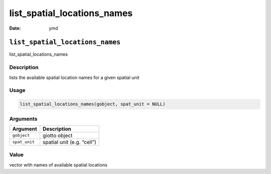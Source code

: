 ============================
list_spatial_locations_names
============================

:Date: ymd

``list_spatial_locations_names``
================================

list_spatial_locations_names

Description
-----------

lists the available spatial location names for a given spatial unit

Usage
-----

.. code:: r

   list_spatial_locations_names(gobject, spat_unit = NULL)

Arguments
---------

============= ==========================
Argument      Description
============= ==========================
``gobject``   giotto object
``spat_unit`` spatial unit (e.g. “cell”)
============= ==========================

Value
-----

vector with names of available spatial locations
